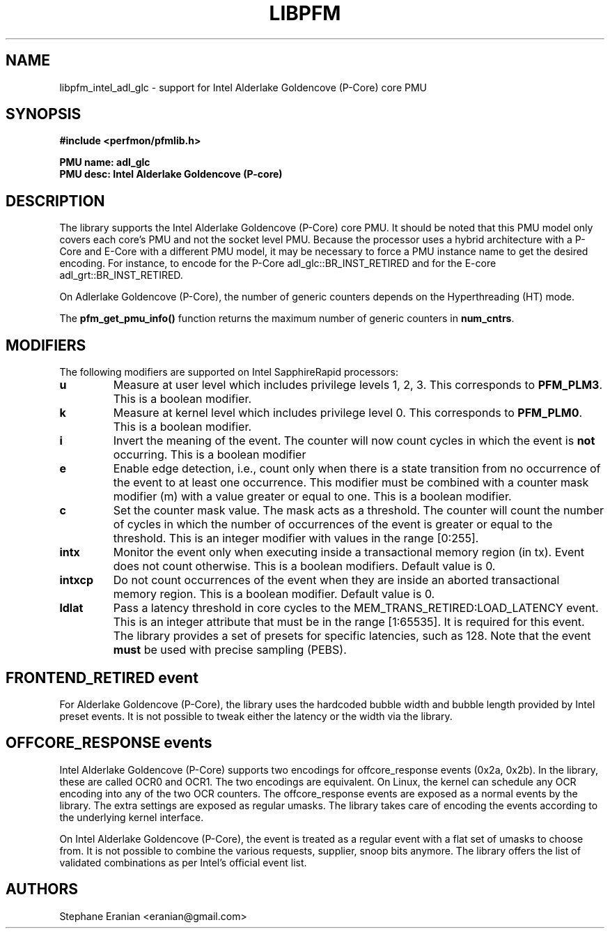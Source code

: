 .TH LIBPFM 3  "February, 2024" "" "Linux Programmer's Manual"
.SH NAME
libpfm_intel_adl_glc - support for Intel Alderlake Goldencove (P-Core) core PMU
.SH SYNOPSIS
.nf
.B #include <perfmon/pfmlib.h>
.sp
.B PMU name: adl_glc
.B PMU desc: Intel Alderlake Goldencove (P-core)
.sp
.SH DESCRIPTION
The library supports the Intel Alderlake Goldencove (P-Core) core PMU. It should be noted that
this PMU model only covers each core's PMU and not the socket level PMU.
Because the processor uses a hybrid architecture with a P-Core and E-Core with a different PMU
model, it may be necessary to force a PMU instance name to get the desired encoding. For instance,
to encode for the P-Core adl_glc::BR_INST_RETIRED and for the E-core adl_grt::BR_INST_RETIRED.

On Adlerlake Goldencove (P-Core), the number of generic counters depends on the Hyperthreading (HT) mode.

The \fBpfm_get_pmu_info()\fR function returns the maximum number
of generic counters in \fBnum_cntrs\fR.

.SH MODIFIERS
The following modifiers are supported on Intel SapphireRapid processors:
.TP
.B u
Measure at user level which includes privilege levels 1, 2, 3. This corresponds to \fBPFM_PLM3\fR.
This is a boolean modifier.
.TP
.B k
Measure at kernel level which includes privilege level 0. This corresponds to \fBPFM_PLM0\fR.
This is a boolean modifier.
.TP
.B i
Invert the meaning of the event. The counter will now count cycles in which the event is \fBnot\fR
occurring. This is a boolean modifier
.TP
.B e
Enable edge detection, i.e., count only when there is a state transition from no occurrence of the event
to at least one occurrence. This modifier must be combined with a counter mask modifier (m) with a value greater or equal to one.
This is a boolean modifier.
.TP
.B c
Set the counter mask value. The mask acts as a threshold. The counter will count the number of cycles
in which the number of occurrences of the event is greater or equal to the threshold. This is an integer
modifier with values in the range [0:255].
.TP
.B intx
Monitor the event only when executing inside a transactional memory region (in tx). Event
does not count otherwise. This is a boolean modifiers. Default value is 0.
.TP
.B intxcp
Do not count occurrences of the event when they are inside an aborted transactional memory
region. This is a boolean modifier. Default value is 0.
.TP
.B ldlat
Pass a latency threshold in core cycles to the MEM_TRANS_RETIRED:LOAD_LATENCY event.
This is an integer attribute that must be in the range [1:65535]. It is required
for this event. The library provides a set of presets for specific latencies, such as 128.
Note that the event \fBmust\fR be used with precise sampling (PEBS).

.SH  FRONTEND_RETIRED event
For Alderlake Goldencove (P-Core), the library uses the hardcoded bubble width and bubble length provided by Intel preset events.
It is not possible to tweak either the latency or the width via the library.

.SH OFFCORE_RESPONSE events
Intel Alderlake Goldencove (P-Core) supports two encodings for offcore_response events (0x2a, 0x2b). In the library, these are called
OCR0 and OCR1. The two encodings are equivalent. On Linux, the kernel can schedule any OCR encoding into any of the two OCR counters.
The offcore_response events are exposed as a normal events by the library. The extra settings are exposed as regular umasks. The
library takes care of encoding the events according to the underlying kernel interface.

On Intel Alderlake Goldencove (P-Core), the event is treated as a regular event with a flat set of umasks to choose from.
It is not possible to combine the various requests, supplier, snoop bits anymore. The library offers the list of validated
combinations as per Intel's official event list.

.SH AUTHORS
.nf
Stephane Eranian <eranian@gmail.com>
.if
.PP
